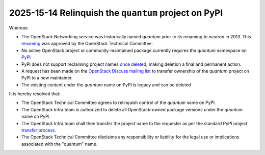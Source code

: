 =====================================================
2025-15-14 Relinquish the ``quantum`` project on PyPI
=====================================================

Whereas:

* The OpenStack Networking service was historically named `quantum`
  prior to its renaming to `neutron` in 2013. This `renaming`_ was approved by
  the OpenStack Technical Committee.
* No active OpenStack project or community-maintained package currently
  requires the `quantum` namespace on `PyPI`_
* PyPI does not support reclaiming project names `once deleted`_,
  making deletion a final and permanent action.
* A request has been made on the `OpenStack Discuss mailing list`_
  to transfer ownership of the `quantum` project on PyPI to a new maintainer.
* The existing content under the `quantum` name on PyPI is legacy and
  can be deleted

It is hereby resolved that:

* The OpenStack Technical Committee agrees to relinquish control of
  the `quantum` name on PyPI.
* The OpenStack Infra team is authorized to delete all OpenStack-owned
  package versions under the `quantum` name on PyPI.
* The OpenStack Infra team shall then transfer the project name to the
  requester as per the standard PyPI project `transfer process`_.
* The OpenStack Technical Committee disclaims any responsibility or
  liability for the legal use or implications associated with the "quantum"
  name.


.. _renaming: https://lists.launchpad.net/openstack/msg22544.html
.. _PyPI: https://pypi.org/project/quantum/
.. _once deleted: https://pypi.org/help/#deletion
.. _OpenStack Discuss mailing list: https://lists.openstack.org/archives/list/openstack-discuss@lists.openstack.org/thread/2OHLYITMHMMQU5O2XKMCDNZCX4E3UOJD/
.. _transfer process: https://pypi.org/help/#request-ownership
